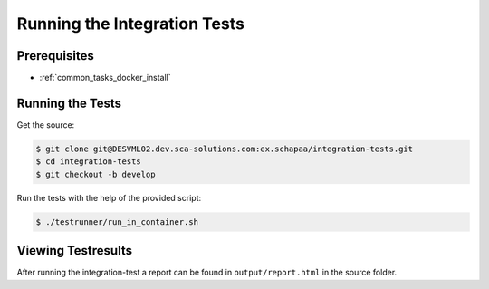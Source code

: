 *****************************
Running the Integration Tests
*****************************

Prerequisites
=============

* :ref:`common_tasks_docker_install`

Running the Tests
=================

Get the source:

.. code-block:: console

    $ git clone git@DESVML02.dev.sca-solutions.com:ex.schapaa/integration-tests.git
    $ cd integration-tests
    $ git checkout -b develop

Run the tests with the help of the provided script:

.. code-block:: console

    $ ./testrunner/run_in_container.sh

Viewing Testresults
===================

After running the integration-test a report can be found in ``output/report.html`` in the
source folder.